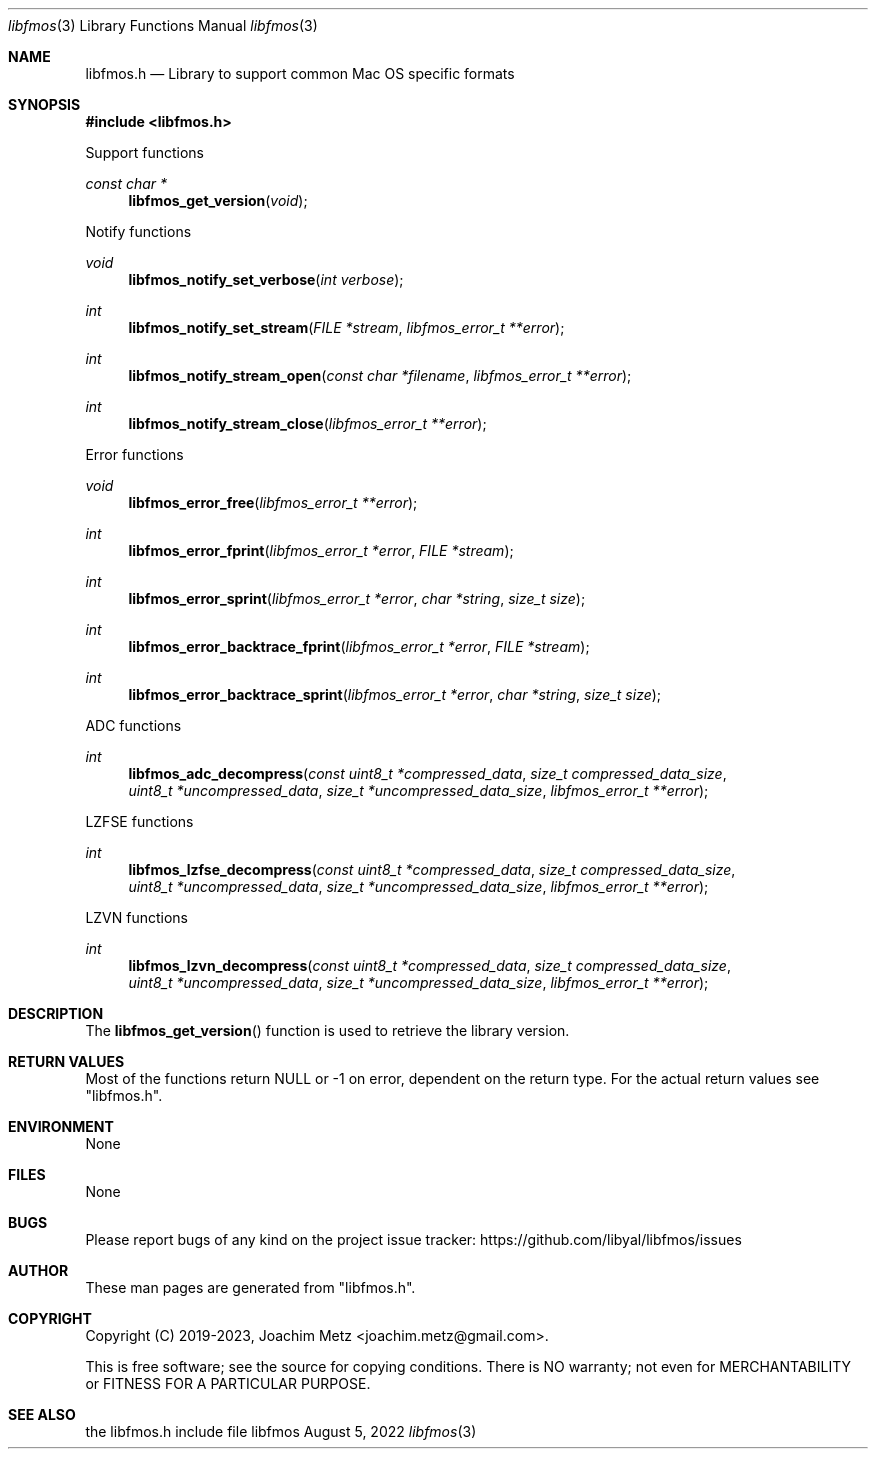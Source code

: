 .Dd August  5, 2022
.Dt libfmos 3
.Os libfmos
.Sh NAME
.Nm libfmos.h
.Nd Library to support common Mac OS specific formats
.Sh SYNOPSIS
.In libfmos.h
.Pp
Support functions
.Ft const char *
.Fn libfmos_get_version "void"
.Pp
Notify functions
.Ft void
.Fn libfmos_notify_set_verbose "int verbose"
.Ft int
.Fn libfmos_notify_set_stream "FILE *stream" "libfmos_error_t **error"
.Ft int
.Fn libfmos_notify_stream_open "const char *filename" "libfmos_error_t **error"
.Ft int
.Fn libfmos_notify_stream_close "libfmos_error_t **error"
.Pp
Error functions
.Ft void
.Fn libfmos_error_free "libfmos_error_t **error"
.Ft int
.Fn libfmos_error_fprint "libfmos_error_t *error" "FILE *stream"
.Ft int
.Fn libfmos_error_sprint "libfmos_error_t *error" "char *string" "size_t size"
.Ft int
.Fn libfmos_error_backtrace_fprint "libfmos_error_t *error" "FILE *stream"
.Ft int
.Fn libfmos_error_backtrace_sprint "libfmos_error_t *error" "char *string" "size_t size"
.Pp
ADC functions
.Ft int
.Fn libfmos_adc_decompress "const uint8_t *compressed_data" "size_t compressed_data_size" "uint8_t *uncompressed_data" "size_t *uncompressed_data_size" "libfmos_error_t **error"
.Pp
LZFSE functions
.Ft int
.Fn libfmos_lzfse_decompress "const uint8_t *compressed_data" "size_t compressed_data_size" "uint8_t *uncompressed_data" "size_t *uncompressed_data_size" "libfmos_error_t **error"
.Pp
LZVN functions
.Ft int
.Fn libfmos_lzvn_decompress "const uint8_t *compressed_data" "size_t compressed_data_size" "uint8_t *uncompressed_data" "size_t *uncompressed_data_size" "libfmos_error_t **error"
.Sh DESCRIPTION
The
.Fn libfmos_get_version
function is used to retrieve the library version.
.Sh RETURN VALUES
Most of the functions return NULL or \-1 on error, dependent on the return type.
For the actual return values see "libfmos.h".
.Sh ENVIRONMENT
None
.Sh FILES
None
.Sh BUGS
Please report bugs of any kind on the project issue tracker: https://github.com/libyal/libfmos/issues
.Sh AUTHOR
These man pages are generated from "libfmos.h".
.Sh COPYRIGHT
Copyright (C) 2019-2023, Joachim Metz <joachim.metz@gmail.com>.
.sp
This is free software; see the source for copying conditions.
There is NO warranty; not even for MERCHANTABILITY or FITNESS FOR A PARTICULAR PURPOSE.
.Sh SEE ALSO
the libfmos.h include file
